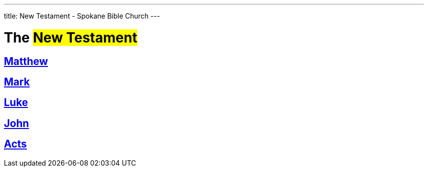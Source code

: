 ---
title: New Testament - Spokane Bible Church
---

= The #New Testament#

== link:matthew[Matthew]
== link:mark[Mark]
== link:luke[Luke]
== link:john[John]
== link:acts[Acts]
